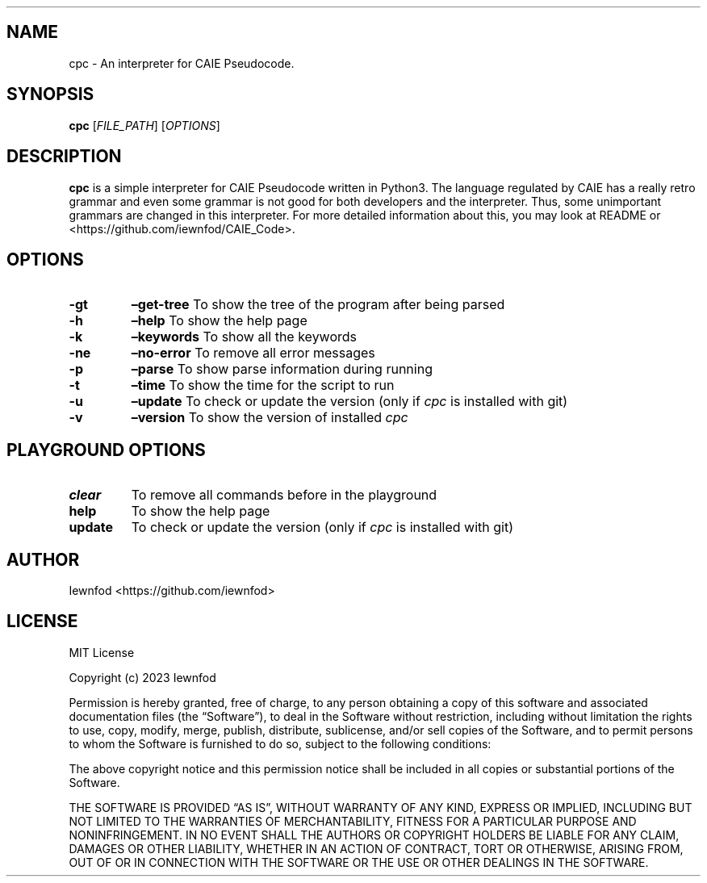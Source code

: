 .\" Automatically generated by Pandoc 3.1.2
.\"
.\" Define V font for inline verbatim, using C font in formats
.\" that render this, and otherwise B font.
.ie "\f[CB]x\f[]"x" \{\
. ftr V B
. ftr VI BI
. ftr VB B
. ftr VBI BI
.\}
.el \{\
. ftr V CR
. ftr VI CI
. ftr VB CB
. ftr VBI CBI
.\}
.TH "" "" "" "" ""
.hy
.SH NAME
.PP
cpc - An interpreter for CAIE Pseudocode.
.SH SYNOPSIS
.PP
\f[B]cpc\f[R] [\f[I]FILE_PATH\f[R]] [\f[I]OPTIONS\f[R]]
.SH DESCRIPTION
.PP
\f[B]cpc\f[R] is a simple interpreter for CAIE Pseudocode written in
Python3.
The language regulated by CAIE has a really retro grammar and even some
grammar is not good for both developers and the interpreter.
Thus, some unimportant grammars are changed in this interpreter.
For more detailed information about this, you may look at README or
<https://github.com/iewnfod/CAIE_Code>.
.SH OPTIONS
.TP
\f[B]-gt\f[R]
\f[B]\[en]get-tree\f[R]
To show the tree of the program after being parsed
.TP
\f[B]-h\f[R]
\f[B]\[en]help\f[R]
To show the help page
.TP
\f[B]-k\f[R]
\f[B]\[en]keywords\f[R]
To show all the keywords
.TP
\f[B]-ne\f[R]
\f[B]\[en]no-error\f[R]
To remove all error messages
.TP
\f[B]-p\f[R]
\f[B]\[en]parse\f[R]
To show parse information during running
.TP
\f[B]-t\f[R]
\f[B]\[en]time\f[R]
To show the time for the script to run
.TP
\f[B]-u\f[R]
\f[B]\[en]update\f[R]
To check or update the version (only if \f[I]cpc\f[R] is installed with
git)
.TP
\f[B]-v\f[R]
\f[B]\[en]version\f[R]
To show the version of installed \f[I]cpc\f[R]
.SH PLAYGROUND OPTIONS
.TP
\f[B]clear\f[R]
To remove all commands before in the playground
.TP
\f[B]help\f[R]
To show the help page
.TP
\f[B]update\f[R]
To check or update the version (only if \f[I]cpc\f[R] is installed with
git)
.SH AUTHOR
.PP
Iewnfod <https://github.com/iewnfod>
.SH LICENSE
.PP
MIT License
.PP
Copyright (c) 2023 Iewnfod
.PP
Permission is hereby granted, free of charge, to any person obtaining a
copy of this software and associated documentation files (the
\[lq]Software\[rq]), to deal in the Software without restriction,
including without limitation the rights to use, copy, modify, merge,
publish, distribute, sublicense, and/or sell copies of the Software, and
to permit persons to whom the Software is furnished to do so, subject to
the following conditions:
.PP
The above copyright notice and this permission notice shall be included
in all copies or substantial portions of the Software.
.PP
THE SOFTWARE IS PROVIDED \[lq]AS IS\[rq], WITHOUT WARRANTY OF ANY KIND,
EXPRESS OR IMPLIED, INCLUDING BUT NOT LIMITED TO THE WARRANTIES OF
MERCHANTABILITY, FITNESS FOR A PARTICULAR PURPOSE AND NONINFRINGEMENT.
IN NO EVENT SHALL THE AUTHORS OR COPYRIGHT HOLDERS BE LIABLE FOR ANY
CLAIM, DAMAGES OR OTHER LIABILITY, WHETHER IN AN ACTION OF CONTRACT,
TORT OR OTHERWISE, ARISING FROM, OUT OF OR IN CONNECTION WITH THE
SOFTWARE OR THE USE OR OTHER DEALINGS IN THE SOFTWARE.
